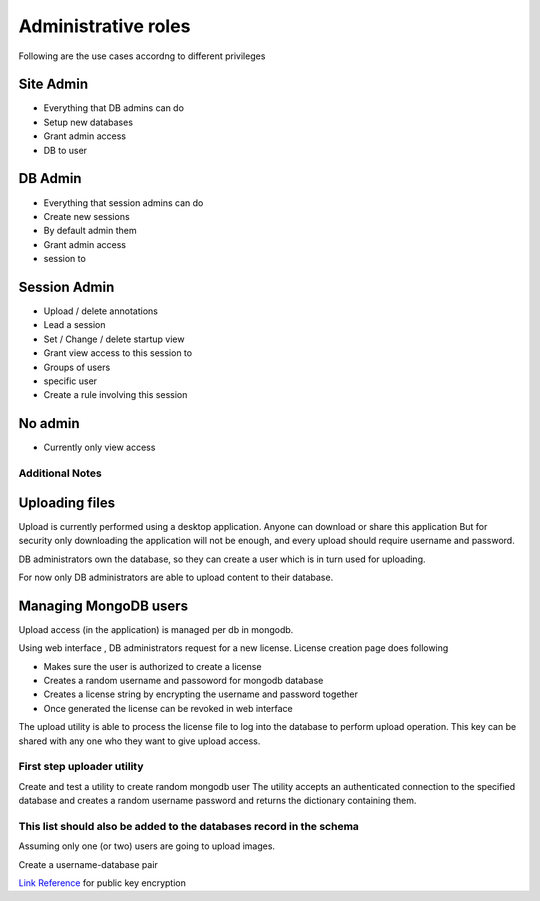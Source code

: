 
Administrative roles
====================

Following are the use cases accordng to different privileges

Site Admin
~~~~~~~~~~
- Everything that DB admins can do
- Setup new databases
- Grant admin access
- DB to user

DB Admin
~~~~~~~~

- Everything that session admins can do
- Create new sessions
- By default admin them
- Grant admin access
- session to

Session Admin
~~~~~~~~~~~~~

- Upload / delete annotations
- Lead a session
- Set / Change / delete startup view
- Grant view access to this session to
- Groups of users
- specific user
- Create a rule involving this session

No admin
~~~~~~~~


- Currently only view access


Additional Notes
----------------

Uploading files
~~~~~~~~~~~~~~~

Upload is currently performed using a desktop application. Anyone can download or share this application  But for security only downloading the application will not be enough, and every upload should require username and password.

DB administrators own the database, so they can create a user which is in turn used for uploading.

For now only DB administrators are able to upload content to their database.

Managing MongoDB users
~~~~~~~~~~~~~~~~~~~~~~

Upload access (in the application) is managed per db in mongodb.

Using web interface , DB administrators request for a new license.
License creation page does following

- Makes sure the user is authorized to create a license
- Creates a random username and passoword for mongodb database
- Creates a license string by encrypting the username and password together
- Once generated the license can be revoked in web interface

The upload utility is able to process the license file to log into the database to perform upload operation.
This key can be shared with any one who they want to give upload access.

First step uploader utility
---------------------------
Create and test a utility to create random mongodb user
The utility accepts an authenticated connection to the specified database
and creates a random username password and returns the dictionary containing them.

This list should also be added to the databases record in the schema
--------------------------------------------------------------------
Assuming only one (or two) users are going to upload images.

Create a username-database pair

`Link Reference <http://www.laurentluce.com/posts/python-and-cryptography-with-pycrypto/#a_3>`_ for public key encryption


